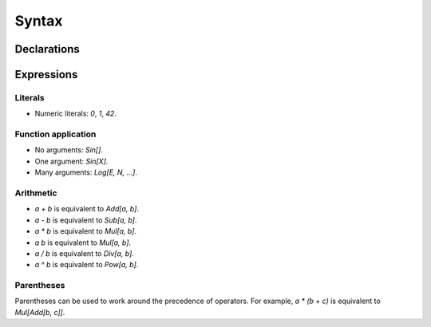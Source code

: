 Syntax
======

Declarations
------------

Expressions
-----------

Literals
~~~~~~~~

- Numeric literals: `0`, `1`, `42`.

Function application
~~~~~~~~~~~~~~~~~~~~

- No arguments: `Sin[]`.
- One argument: `Sin[X]`.
- Many arguments: `Log[E, N, ...]`.

Arithmetic
~~~~~~~~~~

- `a + b` is equivalent to `Add[a, b]`.
- `a - b` is equivalent to `Sub[a, b]`.
- `a * b` is equivalent to `Mul[a, b]`.
- `a b` is equivalent to `Mul[a, b]`.
- `a / b` is equivalent to `Div[a, b]`.
- `a ^ b` is equivalent to `Pow[a, b]`.

Parentheses
~~~~~~~~~~~

Parentheses can be used to work around the precedence of operators. For
example, `a * (b + c)` is equivalent to `Mul[Add[b, c]]`.
